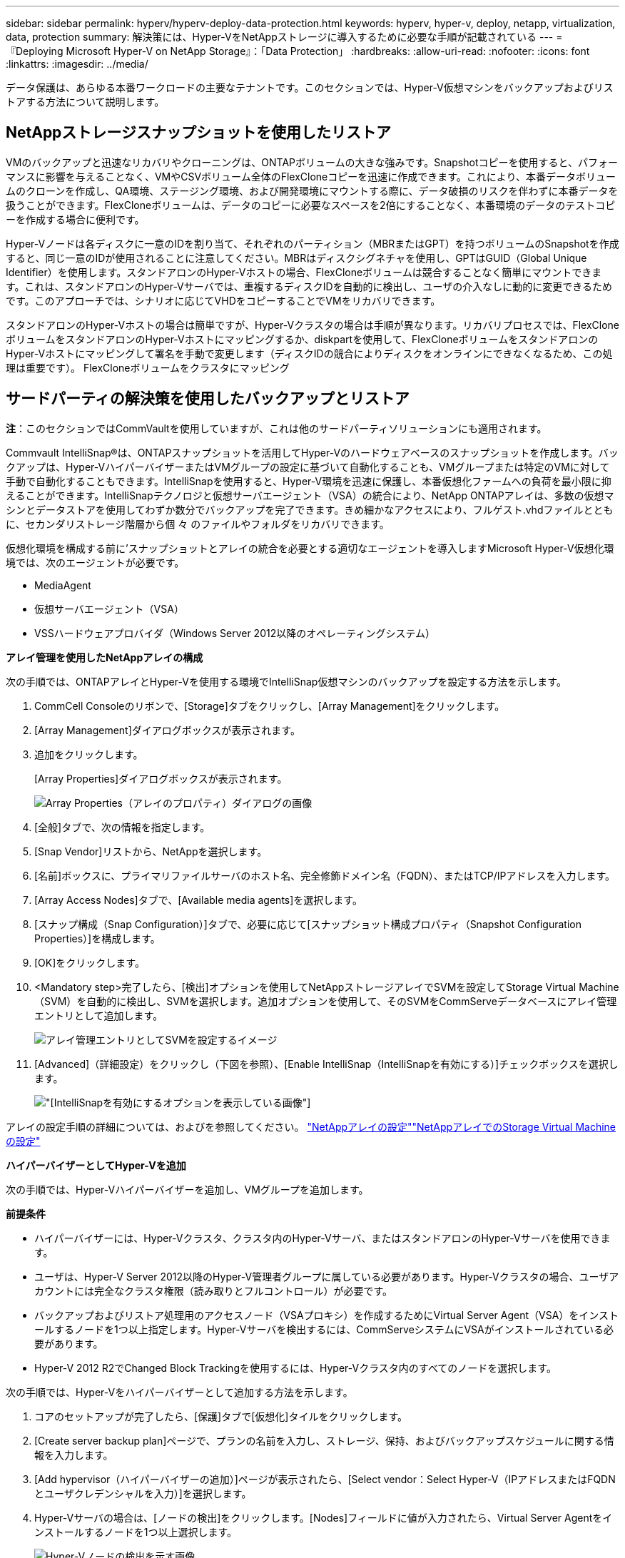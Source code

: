 ---
sidebar: sidebar 
permalink: hyperv/hyperv-deploy-data-protection.html 
keywords: hyperv, hyper-v, deploy, netapp, virtualization, data, protection 
summary: 解決策には、Hyper-VをNetAppストレージに導入するために必要な手順が記載されている 
---
= 『Deploying Microsoft Hyper-V on NetApp Storage』：「Data Protection」
:hardbreaks:
:allow-uri-read: 
:nofooter: 
:icons: font
:linkattrs: 
:imagesdir: ../media/


[role="lead"]
データ保護は、あらゆる本番ワークロードの主要なテナントです。このセクションでは、Hyper-V仮想マシンをバックアップおよびリストアする方法について説明します。



== NetAppストレージスナップショットを使用したリストア

VMのバックアップと迅速なリカバリやクローニングは、ONTAPボリュームの大きな強みです。Snapshotコピーを使用すると、パフォーマンスに影響を与えることなく、VMやCSVボリューム全体のFlexCloneコピーを迅速に作成できます。これにより、本番データボリュームのクローンを作成し、QA環境、ステージング環境、および開発環境にマウントする際に、データ破損のリスクを伴わずに本番データを扱うことができます。FlexCloneボリュームは、データのコピーに必要なスペースを2倍にすることなく、本番環境のデータのテストコピーを作成する場合に便利です。

Hyper-Vノードは各ディスクに一意のIDを割り当て、それぞれのパーティション（MBRまたはGPT）を持つボリュームのSnapshotを作成すると、同じ一意のIDが使用されることに注意してください。MBRはディスクシグネチャを使用し、GPTはGUID（Global Unique Identifier）を使用します。スタンドアロンのHyper-Vホストの場合、FlexCloneボリュームは競合することなく簡単にマウントできます。これは、スタンドアロンのHyper-Vサーバでは、重複するディスクIDを自動的に検出し、ユーザの介入なしに動的に変更できるためです。このアプローチでは、シナリオに応じてVHDをコピーすることでVMをリカバリできます。

スタンドアロンのHyper-Vホストの場合は簡単ですが、Hyper-Vクラスタの場合は手順が異なります。リカバリプロセスでは、FlexCloneボリュームをスタンドアロンのHyper-Vホストにマッピングするか、diskpartを使用して、FlexCloneボリュームをスタンドアロンのHyper-Vホストにマッピングして署名を手動で変更します（ディスクIDの競合によりディスクをオンラインにできなくなるため、この処理は重要です）。 FlexCloneボリュームをクラスタにマッピング



== サードパーティの解決策を使用したバックアップとリストア

*注*：このセクションではCommVaultを使用していますが、これは他のサードパーティソリューションにも適用されます。

Commvault IntelliSnap®は、ONTAPスナップショットを活用してHyper-Vのハードウェアベースのスナップショットを作成します。バックアップは、Hyper-VハイパーバイザーまたはVMグループの設定に基づいて自動化することも、VMグループまたは特定のVMに対して手動で自動化することもできます。IntelliSnapを使用すると、Hyper-V環境を迅速に保護し、本番仮想化ファームへの負荷を最小限に抑えることができます。IntelliSnapテクノロジと仮想サーバエージェント（VSA）の統合により、NetApp ONTAPアレイは、多数の仮想マシンとデータストアを使用してわずか数分でバックアップを完了できます。きめ細かなアクセスにより、フルゲスト.vhdファイルとともに、セカンダリストレージ階層から個 々 のファイルやフォルダをリカバリできます。

仮想化環境を構成する前に'スナップショットとアレイの統合を必要とする適切なエージェントを導入しますMicrosoft Hyper-V仮想化環境では、次のエージェントが必要です。

* MediaAgent
* 仮想サーバエージェント（VSA）
* VSSハードウェアプロバイダ（Windows Server 2012以降のオペレーティングシステム）


*アレイ管理を使用したNetAppアレイの構成*

次の手順では、ONTAPアレイとHyper-Vを使用する環境でIntelliSnap仮想マシンのバックアップを設定する方法を示します。

. CommCell Consoleのリボンで、[Storage]タブをクリックし、[Array Management]をクリックします。
. [Array Management]ダイアログボックスが表示されます。
. 追加をクリックします。
+
[Array Properties]ダイアログボックスが表示されます。

+
image:hyperv-deploy-image09.png["Array Properties（アレイのプロパティ）ダイアログの画像"]

. [全般]タブで、次の情報を指定します。
. [Snap Vendor]リストから、NetAppを選択します。
. [名前]ボックスに、プライマリファイルサーバのホスト名、完全修飾ドメイン名（FQDN）、またはTCP/IPアドレスを入力します。
. [Array Access Nodes]タブで、[Available media agents]を選択します。
. [スナップ構成（Snap Configuration）]タブで、必要に応じて[スナップショット構成プロパティ（Snapshot Configuration Properties）]を構成します。
. [OK]をクリックします。
. <Mandatory step>完了したら、[検出]オプションを使用してNetAppストレージアレイでSVMを設定してStorage Virtual Machine（SVM）を自動的に検出し、SVMを選択します。追加オプションを使用して、そのSVMをCommServeデータベースにアレイ管理エントリとして追加します。
+
image:hyperv-deploy-image10.png["アレイ管理エントリとしてSVMを設定するイメージ"]

. [Advanced]（詳細設定）をクリックし（下図を参照）、[Enable IntelliSnap（IntelliSnapを有効にする）]チェックボックスを選択します。
+
image:hyperv-deploy-image11.png["[IntelliSnapを有効にする]オプションを表示している画像"]



アレイの設定手順の詳細については、およびを参照してください。 link:https://documentation.commvault.com/11.20/configuring_netapp_array_using_array_management.html["NetAppアレイの設定"]link:https://documentation.commvault.com/11.20/configure_storage_virtual_machine_on_netapp_storage_array.html["NetAppアレイでのStorage Virtual Machineの設定"]

*ハイパーバイザーとしてHyper-Vを追加*

次の手順では、Hyper-Vハイパーバイザーを追加し、VMグループを追加します。

*前提条件*

* ハイパーバイザーには、Hyper-Vクラスタ、クラスタ内のHyper-Vサーバ、またはスタンドアロンのHyper-Vサーバを使用できます。
* ユーザは、Hyper-V Server 2012以降のHyper-V管理者グループに属している必要があります。Hyper-Vクラスタの場合、ユーザアカウントには完全なクラスタ権限（読み取りとフルコントロール）が必要です。
* バックアップおよびリストア処理用のアクセスノード（VSAプロキシ）を作成するためにVirtual Server Agent（VSA）をインストールするノードを1つ以上指定します。Hyper-Vサーバを検出するには、CommServeシステムにVSAがインストールされている必要があります。
* Hyper-V 2012 R2でChanged Block Trackingを使用するには、Hyper-Vクラスタ内のすべてのノードを選択します。


次の手順では、Hyper-Vをハイパーバイザーとして追加する方法を示します。

. コアのセットアップが完了したら、[保護]タブで[仮想化]タイルをクリックします。
. [Create server backup plan]ページで、プランの名前を入力し、ストレージ、保持、およびバックアップスケジュールに関する情報を入力します。
. [Add hypervisor（ハイパーバイザーの追加）]ページが表示されたら、[Select vendor：Select Hyper-V（IPアドレスまたはFQDNとユーザクレデンシャルを入力）]を選択します。
. Hyper-Vサーバの場合は、[ノードの検出]をクリックします。[Nodes]フィールドに値が入力されたら、Virtual Server Agentをインストールするノードを1つ以上選択します。
+
image:hyperv-deploy-image12.png["Hyper-Vノードの検出を示す画像"]

. [Next]をクリックし、[Save]をクリックします。
+
image:hyperv-deploy-image13.png["前の手順の結果を示す図"]

. [Add VM group]ページで、保護する仮想マシンを選択し（この例ではDemogrpを作成します）、次に示すようにIntelliSnapオプションを有効にします。
+
image:hyperv-deploy-image14.png["保護するVMの選択を示す画像"]

+
*注*：VMグループでIntelliSnapが有効になっている場合、CommVaultはプライマリ（スナップ）コピーとバックアップコピーのスケジュールポリシーを自動的に作成します。

. 保存をクリックします。


アレイの設定手順の詳細については、を参照してくださいlink:https://documentation.commvault.com/2023e/essential/guided_setup_for_hyper_v.html["ハイパーバイザーの追加"]。

*バックアップの実行：*

. ナビゲーションペインで、[Protect]>[Virtualization]の順に選択します。[Virtual Machines]ページが表示されます。
. VMまたはVMグループをバックアップします。このデモでは、VMグループが選択されています。VMグループの行で、アクションボタンaction_buttonをクリックし、[Back up]を選択します。この場合、nimplanはDemogrpとDemogrp01に関連する計画です。
+
image:hyperv-deploy-image15.png["バックアップするVMを選択するダイアログを示す図"]

. バックアップが正常に完了すると、スクリーンショットに示されているように復元ポイントが使用可能になります。スナップコピーから、VM全体のリストアとゲストファイルとフォルダのリストアを実行できます。
+
image:hyperv-deploy-image16.png["バックアップの復元ポイントを示す画像"]

+
*注*：重要で使用率の高い仮想マシンについては、CSVあたりの仮想マシン数を少なくしてください。



*リストア処理の実行：*

リストアポイントを使用して、完全なVM、ゲストファイルおよびフォルダ、または仮想ディスクファイルをリストアします。

. ナビゲーションペインで[Protect]>[Virtualization]に移動すると、[Virtual Machines]ページが表示されます。
. [VM groups]タブをクリックします。
. [VM group]ページが表示されます。
. [VM groups]領域で、仮想マシンを含むVMグループの[Restore]をクリックします。
. [Select restore type]ページが表示されます。
+
image:hyperv-deploy-image17.png["バックアップのリストアタイプを示す図"]

. 選択内容に応じて[Guest files]または[Full virtual machine]を選択し、リストアを実行します。
+
image:hyperv-deploy-image18.png["リストアのオプションを示す画像"]



サポートされているすべてのリストアオプションの詳細な手順については、を参照してくださいlink:https://documentation.commvault.com/2023e/essential/restores_for_hyper_v.html["Hyper-Vヨウノリストア"]。



== NetApp ONTAPの詳細オプション

NetApp SnapMirrorは、効率的なサイト間ストレージレプリケーションを実現し、今日のグローバル企業に適した、迅速で信頼性の高い、管理しやすいディザスタリカバリを実現します。LANおよびWAN経由でデータを高速でレプリケートするSnapMirrorは、ミッションクリティカルなアプリケーションの高可用性と高速リカバリを実現するとともに、優れたストレージ重複排除機能とネットワーク圧縮機能を提供します。NetApp SnapMirrorテクノロジを使用すると、ディザスタリカバリによってデータセンター全体を保護できます。ボリュームはオフサイトの場所に段階的にバックアップできます。SnapMirrorは、必要なRPO（目標復旧時点）に応じて、ブロックベースの差分レプリケーションを実行します。ブロックレベルの更新により、必要な帯域幅と時間が削減され、DRサイトでデータの整合性が維持されます。

重要な手順は、データセット全体の1回限りのベースライン転送を作成することです。これは、差分更新を実行する前に必要です。この処理には、ソースでSnapshotコピーを作成し、コピーによって参照されるすべてのデータブロックをデスティネーションファイルシステムに転送する処理が含まれます。初期化が完了したら、スケジュールされた更新または手動でトリガーされた更新を実行できます。各更新では、新しいブロックと変更されたブロックだけがソースファイルシステムからデスティネーションファイルシステムに転送されます。この処理では、ソースボリュームにSnapshotコピーを作成し、ベースラインコピーと比較し、変更されたブロックのみをデスティネーションボリュームに転送します。新しいコピーが次回の更新のベースラインコピーになります。レプリケーションは定期的に行われるため、SnapMirrorは変更されたブロックを統合してネットワーク帯域幅を節約できます。書き込みスループットと書き込みレイテンシへの影響は最小限です。

リカバリは、次の手順を実行して実行します。

. セカンダリサイトのストレージシステムに接続します。
. SnapMirror関係を解除
. SnapMirrorボリューム内のLUNを、セカンダリサイトのHyper-Vサーバのイニシエータグループ（igroup）にマッピングします。
. LUNをHyper-Vクラスタにマッピングしたら、これらのディスクをオンラインにします。
. フェイルオーバークラスタのPowerShellコマンドレットを使用して、使用可能なストレージにディスクを追加し、CSVに変換します。
. CSV内の仮想マシンをHyper-Vマネージャにインポートし、高可用性を確保してから、クラスタに追加します。
. VMの電源をオンにします。


